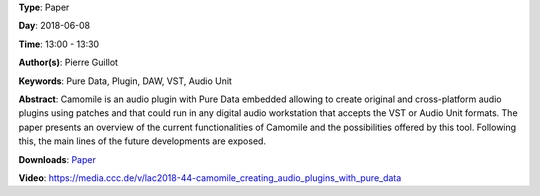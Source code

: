 .. title: Camomile: Creating audio plugins with Pure Data
.. slug: 44
.. date: 
.. tags: Pure Data, Plugin, DAW, VST, Audio Unit
.. category: Paper
.. link: 
.. description: 
.. type: text

**Type**: Paper

**Day**: 2018-06-08

**Time**: 13:00 - 13:30

**Author(s)**: Pierre Guillot

**Keywords**: Pure Data, Plugin, DAW, VST, Audio Unit

**Abstract**: 
Camomile is an audio plugin with Pure Data embedded allowing to create original and cross-platform audio plugins using patches and that could run in any digital audio workstation that accepts the VST or Audio Unit formats. The paper presents an overview of the current functionalities of Camomile and the possibilities offered by this tool. Following this, the main lines of the future developments are exposed.

**Downloads**: `Paper </pdf/44-paper.pdf>`_ 

**Video**: https://media.ccc.de/v/lac2018-44-camomile_creating_audio_plugins_with_pure_data

